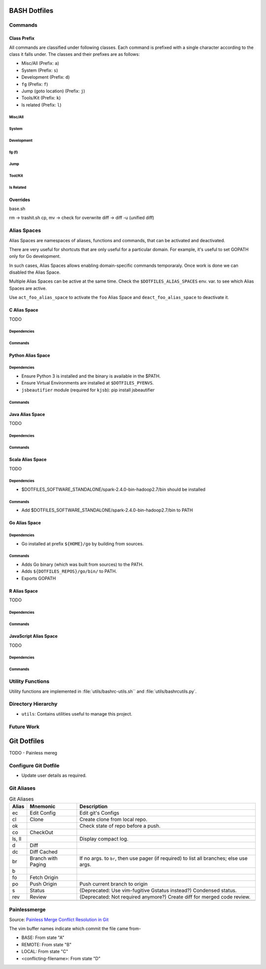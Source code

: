 
#############
BASH Dotfiles
#############

**********
 Commands
**********

Class Prefix
============

All commands are classified under following classes.  Each command is prefixed
with a single character according to the class it falls under.  The classes
and their prefixes are as follows:

- Misc/All (Prefix: ``a``)
- System (Prefix: ``s``)
- Development (Prefix: ``d``)
- ``fg`` (Prefix: ``f``)
- Jump (goto location) (Prefix: ``j``)
- Tools/Kit (Prefix: ``k``)
- ls related (Prefix: ``l``)

Misc/All
--------

System
------

.. list-table::
   :caption: System Commands
   :widths: auto
   :header-rows: 1
   :stub-columns: 1

   * - Command
     - Location
     - Description

   * - ``sps``
     - ``base.sh``
     - Process Search.
       Usage::

         sps <process-name-substring>

       List all processes whose name matches ``process-name-substring``.

   * - ``sj``
     - ``base.sh``
     - ``jobs``

Development
-----------

.. list-table::
   :caption: Development Commands
   :widths: auto
   :header-rows: 1
   :stub-columns: 1

   * - Command
     - Location
     - Description

   * - ``e``
     - ``base.sh``
     - Open editor (specified in $EDITOR).
       Usage::

         e [filename]

   * - ``dvi``
     - ``base.sh``
     - Check open VI.

   * - ``dtag``
     - ``base.sh``
     - Create tags for code navigation.
       Usage::

         dtag

   * - ``dgd``
     - ``base.sh``
     - Perform grep on a directory.
       Usage::

         dgd <dirname>

   * - ``gtd``
     - ``home.sh``
     - Start GTD resources.

fg (f)
------


Jump
----

.. list-table::
   :caption: Jump Commands
   :widths: auto
   :header-rows: 1
   :stub-columns: 1

   * - Command
     - Location
     - Description

   * - ``kdfgit``
     -
   * - ``scc``
     - ``base.sh``
     - Copy to Clipboard.
       Usage::

         echo 'copy this' | scc

   * - ``spc``
     - ``base.sh``
     - Paste from Clipboard.
       Usage::

         spc

Tool/Kit
--------

.. list-table::
   :caption: Tool/Kit Commands
   :widths: auto
   :header-rows: 1
   :stub-columns: 1

   * - Command
     - Location
     - Description

   * - ``kd``
     - ``base.sh``
     - Shortcut for ``sudo docker``
   * - ``km``
     - ``base.sh``
     - Shortcut for ``sudo minikube``
   * - ``kk``
     - ``base.sh``
     - Shortcut for ``sudo kubectl``

   * - ``toggle_server``
     - ``obsoleted.sh (from ``home.sh``)
     - Obsoleted.  Quick switch between apache and nginx
   * - ``restart_server``
     - ``obsoleted.sh (from ``home.sh``)
     - Obsoleted.  Restart running apache or nginx
   * - Email Toolchain
     - ``obsoleted.sh (from ``home.sh``)
     - Obsoleted.  ``run_offlineimap``, ``syncmail``

ls Related
----------

.. list-table::
   :caption: ls Related Commands
   :widths: auto
   :header-rows: 1
   :stub-columns: 1

   * - Command
     - Location
     - Description

   * - ``l``
     - ``base.sh``
     - Shortcut for ls
   * - ``ll``
     - ``base.sh``
     - List Less.  Lists ten most recent files.


Overrides
=========

base.sh

rm -> trashit.sh
cp, mv -> check for overwrite
diff -> diff -u (unified diff)


**************
 Alias Spaces
**************

Alias Spaces are namespaces of aliases, functions and commands, that can be
activated and deactivated.

There are very useful for shortcuts that are only useful for a particular
domain.  For example, it's useful to set GOPATH only for Go development.

In such cases, Alias Spaces allows enabling domain-specific commands
temporaraly.  Once work is done we can disabled the Alias Space.

Multiple Alias Spaces can be active at the same time.  Check the
``$DOTFILES_ALIAS_SPACES`` env. var. to see which Alias Spaces are active.

Use ``act_foo_alias_space`` to activate the ``foo`` Alias Space and
``deact_foo_alias_space`` to deactivate it.


C Alias Space
=============

TODO

Dependencies
------------

Commands
--------


Python Alias Space
==================

Dependencies
------------

- Ensure Python 3 is installed and the binary is available in the $PATH.
- Ensure Virtual Environments are installed at ``$DOTFILES_PYENVS``.
- ``jsbeautifier`` module (required for ``kjsb``): pip install jsbeautifier

Commands
--------

.. list-table::
   :caption: Python Alias Space Commands
   :widths: auto
   :header-rows: 1
   :stub-columns: 1

   * - Command
     - Location
     - Description

   * - ``python_venv_activate``
     - ``dev.sh`` (Python Alias Space)
     - Activate `env_name` Python Virtual Environment.  Usage::

         python_venv_activate <env-name>'

       Virtual Envs are searched at ``$DOTFILES_PYENVS``.

   * - ``dve``
     - ``base.sh``
     - Activate Python Virtual Environment.
       Usage::

         dve <venv-name>

       See ``python_venv_activate``. ::

         alias dve=python_venv_activate

   * -
     -
     -


Java Alias Space
================

TODO

Dependencies
------------

Commands
--------


Scala Alias Space
=================

TODO

Dependencies
------------

- $DOTFILES_SOFTWARE_STANDALONE/spark-2.4.0-bin-hadoop2.7/bin should be installed

Commands
--------

- Add $DOTFILES_SOFTWARE_STANDALONE/spark-2.4.0-bin-hadoop2.7/bin to PATH

.. list-table::
   :caption: Python Alias Space Commands
   :widths: auto
   :header-rows: 1
   :stub-columns: 1

   * - Command
     - Location
     - Description

   * -
     -
     -


Go Alias Space
==============

Dependencies
------------

- Go installed at prefix ``${HOME}/go`` by building from sources.

Commands
--------

- Adds Go binary (which was built from sources) to the PATH.
- Adds ``${DOTFILES_REPOS}/go/bin/`` to PATH.
- Exports GOPATH

.. list-table::
   :caption: Python Alias Space Commands
   :widths: auto
   :header-rows: 1
   :stub-columns: 1

   * - Command
     - Location
     - Description

   * - ``goplay``
     - ``home.sh``
     - Function to open Go runtime in Docker for quick experiments in Golang.

   * -
     -
     -


R Alias Space
=============

TODO

Dependencies
------------

Commands
--------


JavaScript Alias Space
======================

TODO

Dependencies
------------

Commands
--------

.. list-table::
   :caption: Python Alias Space Commands
   :widths: auto
   :header-rows: 1
   :stub-columns: 1

   * - Command
     - Location
     - Description

   * - ``kjsb``
     - ``dev.sh`` (JavaScript Alias Space)
     - JS Beautifier.  Alias to jsbeautify.py.

   * - ``jsplay``
     - ``home.sh``
     - Function to open a test website in Docker for quick experiments on
       basic web development.

   * -
     -
     -


*******************
 Utility Functions
*******************

Utility functions are implemented in :file:`utils/bashrc-utils.sh`` and :file:`utils/bashrcutils.py`.

.. list-table::
   :caption: Utility Function (BASH)
   :widths: auto
   :header-rows: 1

   * - Function Name
     - Usage

   * - ``prefix_unique``
     - Prefix to `text` only if `prefix` does not already exist in the string.  Syntax::

         prefix_unique <text> <prefix> <delim>'

   * - ``suffix_unique``
     - Suffix to `text` only if `suffix` does not already exist in the string.  Syntax::

         suffix_unique <text> <suffix> <delim>'

   * - ``prefix_to_path``
     - Add path as the first entry in PATH env. var.  (NOTE: Updates the PATH env. var.)  Syntax::

         prefix_to_path <path-to-prefix>'

   * - ``remove_from_path``
     - Remove a path from PATH env. var.  (NOTE: Updates the PATH env. var.)  Syntax::

         remove_from_path <path-to-remove>'

   * - ``start_singleton``
     - Start the specified process only if it is not already running.  Syntax::

         start_singleton <proc> [as_su]'

   * - ``will_overwrite``
     - Check if `source_path` might overwrite `dest_path`.  Syntax::

         will_overwrite <source_path> <dest_path>'

   * - ``rest``
     - Make HTTP calls to REST HTTP endpoints.  Syntax::

         rest <api-id> <http-method> <uri-path> [post-data]

       where-

       - `api-id`: Identifies the REST endpoint.  Values-

         - es: ElasticSearch on localhost
         - kib: Kibana on localhost

       - `post_data`: ASSUME: Post data is in JSON format.

       Example::

         rest es GET /_cat/indices?v'

   * -
     -


.. list-table::
   :caption: Utility Function (Python)
   :widths: auto
   :header-rows: 1

   * - Function Name
     - Usage

   * - ``remove_token``
     - From a ``text`` string consisting of multiple tokens separated by
       ``sep`` character, remove ``token`` from the list.  Example::
  
        remove_token('a:b:c:b:d', 'b', ':')

   * -
     -


*********************
 Directory Hierarchy
*********************

- ``utils``: Contains utilities useful to manage this project.


*************
 Future Work
*************



############
Git Dotfiles
############

TODO
- Painless mereg

*********************
Configure Git Dotfile
*********************

- Update user details as required.


***********
Git Aliases
***********

.. list-table:: Git Aliases
   :widths: auto
   :header-rows: 1

   * - Alias
     - Mnemonic
     - Description

   * - ec
     - Edit Config
     - Edit git's Configs

   * - cl
     - Clone
     - Create clone from local repo.

   * - ok
     -
     - Check state of repo before a push.

   * - co
     - CheckOut
     -

   * - ls, ll
     -
     - Display compact log.

   * - d
     - Diff
     -

   * - dc
     - Diff Cached
     -

   * - br
     - Branch with Paging
     - If no args. to ``br``, then use pager (if required) to list all
       branches; else use args.

   * - b
     -
     -

   * - fo
     - Fetch Origin
     -

   * - po
     - Push Origin
     - Push current branch to origin

   * - s
     - Status
     - (Deprecated: Use vim-fugitive Gstatus instead?)  Condensed status.

   * - rev
     - Review
     - (Deprecated: Not required anymore?)  Create diff for merged code review.

   * -
     -
     -

*************
Painlessmerge
*************

Source: `Painless Merge Conflict Resolution in Git
<http://blog.wuwon.id.au/2010/09/painless-merge-conflict-resolution-in.html>`__

The vim buffer names indicate which commit the file came from-

- BASE: From state "A"
- REMOTE: From state "B"
- LOCAL: From state "C"
- <conflicting-filename>: From state "D"

